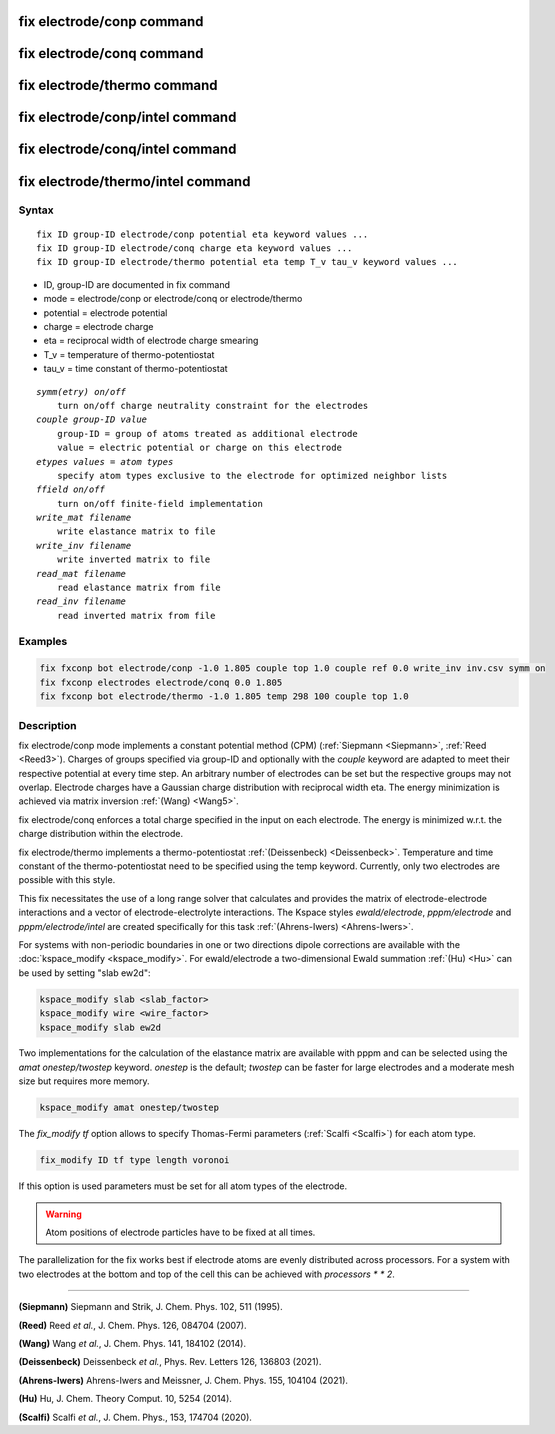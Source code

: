 .. index:: fix electrode/conp
.. index:: fix electrode/conq
.. index:: fix electrode/thermo
.. index:: fix electrode/conp/intel
.. index:: fix electrode/conq/intel
.. index:: fix electrode/thermo/intel

fix electrode/conp command
==========================

fix electrode/conq command
==========================

fix electrode/thermo command
============================

fix electrode/conp/intel command
================================

fix electrode/conq/intel command
================================

fix electrode/thermo/intel command
==================================

Syntax
""""""

.. parsed-literal::

   fix ID group-ID electrode/conp potential eta keyword values ...
   fix ID group-ID electrode/conq charge eta keyword values ...
   fix ID group-ID electrode/thermo potential eta temp T_v tau_v keyword values ...

* ID, group-ID are documented in fix command
* mode = electrode/conp or electrode/conq or electrode/thermo
* potential = electrode potential
* charge = electrode charge
* eta = reciprocal width of electrode charge smearing
* T_v = temperature of thermo-potentiostat
* tau_v = time constant of thermo-potentiostat

.. parsed-literal::

    *symm(etry) on/off*
        turn on/off charge neutrality constraint for the electrodes
    *couple group-ID value*
        group-ID = group of atoms treated as additional electrode
        value = electric potential or charge on this electrode
    *etypes values = atom types*
        specify atom types exclusive to the electrode for optimized neighbor lists
    *ffield on/off*
        turn on/off finite-field implementation
    *write_mat filename*
        write elastance matrix to file
    *write_inv filename*
        write inverted matrix to file
    *read_mat filename*
        read elastance matrix from file
    *read_inv filename*
        read inverted matrix from file

Examples
""""""""

.. code-block:: LAMMPS

   fix fxconp bot electrode/conp -1.0 1.805 couple top 1.0 couple ref 0.0 write_inv inv.csv symm on
   fix fxconp electrodes electrode/conq 0.0 1.805
   fix fxconp bot electrode/thermo -1.0 1.805 temp 298 100 couple top 1.0

Description
"""""""""""

fix electrode/conp mode implements a constant potential method (CPM)
(:ref:`Siepmann <Siepmann>`, :ref:`Reed <Reed3>`). Charges of groups specified
via group-ID and optionally with the `couple` keyword are adapted to meet their respective
potential at every time step.  An arbitrary number of electrodes can be set but
the respective groups may not overlap. Electrode charges have a Gaussian charge
distribution with reciprocal width eta. The energy minimization is achieved via
matrix inversion :ref:`(Wang) <Wang5>`.

fix electrode/conq enforces a total charge specified in the input on each electrode. The energy is
minimized w.r.t. the charge distribution within the electrode.

fix electrode/thermo implements a thermo-potentiostat :ref:`(Deissenbeck)
<Deissenbeck>`. Temperature and time constant of the thermo-potentiostat need
to be specified using the temp keyword. Currently, only two electrodes are possible with
this style.

This fix necessitates the use of a long range solver that calculates and provides the matrix
of electrode-electrode interactions and a vector of electrode-electrolyte
interactions.  The Kspace styles *ewald/electrode*, *pppm/electrode* and
*pppm/electrode/intel* are created specifically for this task
:ref:`(Ahrens-Iwers) <Ahrens-Iwers>`.

For systems with non-periodic boundaries in one or two directions dipole
corrections are available with the :doc:`kspace_modify <kspace_modify>`.  For
ewald/electrode a two-dimensional Ewald summation :ref:`(Hu) <Hu>` can be used 
by setting "slab ew2d":

.. code-block:: LAMMPS

   kspace_modify slab <slab_factor>
   kspace_modify wire <wire_factor>
   kspace_modify slab ew2d

Two implementations for the calculation of the elastance matrix are available
with pppm and can be selected using the *amat onestep/twostep* keyword.
*onestep* is the default; *twostep* can be faster for large electrodes and a
moderate mesh size but requires more memory.

.. code-block:: LAMMPS

   kspace_modify amat onestep/twostep


The *fix_modify tf* option allows to specify Thomas-Fermi parameters (:ref:`Scalfi <Scalfi>`) for each atom type. 

.. code-block:: LAMMPS

   fix_modify ID tf type length voronoi


If this option is used parameters must be set for all atom types of the electrode.

.. warning::

   Atom positions of electrode particles have to be fixed at all times.

The parallelization for the fix works best if electrode atoms are evenly
distributed across processors. For a system with two electrodes at the bottom
and top of the cell this can be achieved with *processors * * 2*.

----------

.. _Siepmann:

**(Siepmann)** Siepmann and Strik, J. Chem. Phys. 102, 511 (1995).

.. _Reed3:

**(Reed)** Reed *et al.*, J. Chem. Phys. 126, 084704 (2007).

.. _Wang5:

**(Wang)** Wang *et al.*, J. Chem. Phys. 141, 184102 (2014).

.. _Deissenbeck:

**(Deissenbeck)** Deissenbeck *et al.*, Phys. Rev. Letters 126, 136803 (2021).

.. _Ahrens-Iwers:

**(Ahrens-Iwers)** Ahrens-Iwers and Meissner, J. Chem. Phys. 155, 104104 (2021).

.. _Hu:

**(Hu)** Hu, J. Chem. Theory Comput. 10, 5254 (2014).

.. _Scalfi:

**(Scalfi)** Scalfi *et al.*, J. Chem. Phys., 153, 174704 (2020).

